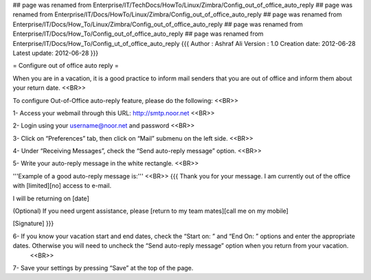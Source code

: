 ## page was renamed from Enterprise/IT/TechDocs/HowTo/Linux/Zimbra/Config_out_of_office_auto_reply
## page was renamed from Enterprise/IT/Docs/HowTo/Linux/Zimbra/Config_out_of_office_auto_reply
## page was renamed from Enterprise/IT/Docs/How_To/Linux/Zimbra/Config_out_of_office_auto_reply
## page was renamed from Enterprise/IT/Docs/How_To/Config_out_of_office_auto_reply
## page was renamed from Enterprise/IT/Docs/How_To/Config_ut_of_office_auto_reply
{{{
Author       : Ashraf Ali
Version      : 1.0
Creation date: 2012-06-28
Latest update: 2012-06-28
}}}

= Configure out of office auto reply =

When you are in a vacation, it is a good practice to inform mail senders that you are out of office and inform them about your return date. <<BR>>

To configure Out-of-Office auto-reply feature, please do the following:  <<BR>>

1- Access your webmail through this URL: http://smtp.noor.net <<BR>>

2- Login using your username@noor.net and password <<BR>>

3- Click on “Preferences” tab, then click on “Mail” submenu on the left side. <<BR>>

4- Under “Receiving Messages”, check the “Send auto-reply message” option. <<BR>>

5- Write your auto-reply message in the white rectangle. <<BR>>

'''Example of a good auto-reply message is:''' <<BR>>
{{{
Thank you for your message. I am currently out of the office with [limited][no] access to e-mail.

I will be returning on [date]

(Optional) If you need urgent assistance, please [return to my team mates][call me on my mobile]

[Signature]
}}}

6- If you know your vacation start and end dates, check the “Start on: ” and “End On: ” options and enter the appropriate dates. Otherwise you will need to uncheck the “Send auto-reply message” option when you return from your vacation.
 <<BR>>
7- Save your settings by pressing “Save” at the top of the page.
